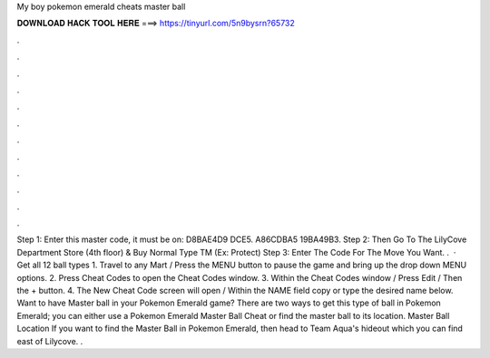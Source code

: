 My boy pokemon emerald cheats master ball

𝐃𝐎𝐖𝐍𝐋𝐎𝐀𝐃 𝐇𝐀𝐂𝐊 𝐓𝐎𝐎𝐋 𝐇𝐄𝐑𝐄 ===> https://tinyurl.com/5n9bysrn?65732

.

.

.

.

.

.

.

.

.

.

.

.

Step 1: Enter this master code, it must be on: D8BAE4D9 DCE5. A86CDBA5 19BA49B3. Step 2: Then Go To The LilyCove Department Store (4th floor) & Buy Normal Type TM (Ex: Protect) Step 3: Enter The Code For The Move You Want. .  · Get all 12 ball types 1. Travel to any Mart / Press the MENU button to pause the game and bring up the drop down MENU options. 2. Press Cheat Codes to open the Cheat Codes window. 3. Within the Cheat Codes window / Press Edit / Then the + button. 4. The New Cheat Code screen will open / Within the NAME field copy or type the desired name below. Want to have Master ball in your Pokemon Emerald game? There are two ways to get this type of ball in Pokemon Emerald; you can either use a Pokemon Emerald Master Ball Cheat or find the master ball to its location. Master Ball Location If you want to find the Master Ball in Pokemon Emerald, then head to Team Aqua's hideout which you can find east of Lilycove. .